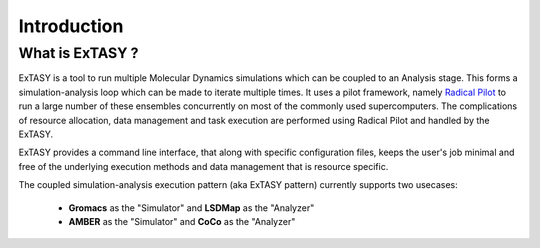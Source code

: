 .. _intro:

Introduction
============

What is ExTASY ?
----------------

ExTASY is a tool to run multiple Molecular Dynamics simulations which can
be coupled to an Analysis stage. This forms a simulation-analysis loop which
can be made to iterate multiple times. It uses a pilot framework, namely
`Radical Pilot <http://radicalpilot.readthedocs.org/en/latest/>`_ to run a large
number of these ensembles concurrently on most of the commonly used supercomputers.
The complications of resource allocation, data management and task execution are
performed using Radical Pilot and handled by the ExTASY.

ExTASY provides a command line interface, that along with specific configuration files,
keeps the user's job minimal and free of the underlying execution methods and data management
that is resource specific.

The coupled simulation-analysis execution pattern (aka ExTASY pattern) currently supports two usecases:

    * **Gromacs** as the "Simulator" and **LSDMap** as the "Analyzer"
    * **AMBER** as the "Simulator" and **CoCo** as the "Analyzer"